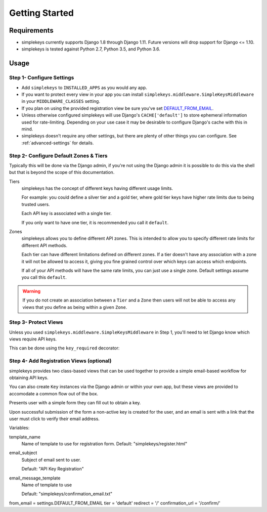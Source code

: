 Getting Started
===============

Requirements
------------

* simplekeys currently supports Django 1.8 through Django 1.11. Future versions will drop support for Django <= 1.10.
* simplekeys is tested against Python 2.7, Python 3.5, and Python 3.6.

Usage
-----

Step 1- Configure Settings
**************************

* Add ``simplekeys`` to ``INSTALLED_APPS`` as you would any app.
* If you want to protect every view in your app you can install ``simplekeys.middleware.SimpleKeysMiddleware`` in your ``MIDDLEWARE_CLASSES`` setting.
* If you plan on using the provided registration view be sure you've set `DEFAULT_FROM_EMAIL <https://docs.djangoproject.com/en/1.11/ref/settings/#default-from-email>`_.
* Unless otherwise configured simplekeys will use Django's ``CACHE['default']`` to store ephemeral information used for rate-limiting.  Depending on your use case it may
  be desirable to configure Django's cache with this in mind.
* simplekeys doesn't require any other settings, but there are plenty of other things you can configure.  See :ref:`advanced-settings` for details.

Step 2- Configure Default Zones & Tiers
***************************************

Typically this will be done via the Django admin, if you're not using the Django admin it is possible to do this via the shell but that is beyond the scope of this documentation.

Tiers
    simplekeys has the concept of different keys having different usage limits.

    For example: you could define a silver tier and a gold tier, where gold
    tier keys have higher rate limits due to being trusted users.

    Each API key is associated with a single tier.

    If you only want to have one tier, it is recommended you call it ``default``.

Zones
    simplekeys allows you to define different API zones.  This is intended to
    allow you to specify different rate limits for different API methods.

    Each tier can have different limitations defined on different zones.
    If a tier doesn't have any association with a zone it will not be allowed
    to access it, giving you fine grained control over which keys can access
    which endpoints.

    If all of your API methods will have the same rate limits, you can just
    use a single zone.  Default settings assume you call this ``default``.

.. warning::

    If you do not create an association between a ``Tier`` and a ``Zone`` then users will not be able to access any views that you define as being within a given ``Zone``.


Step 3- Protect Views
*********************

Unless you used ``simplekeys.middleware.SimpleKeysMiddleware`` in Step 1, you'll need to let Django know which views require API keys.

This can be done using the ``key_required`` decorator:

.. function:: simplekeys.decorators.key_required(zone=None)

    Decorator that specifies that a view should require an API key and will be
    throttled according to the rules of a specified zone.

    If ``zone`` parameter is omitted ``SIMPLEKEYS_DEFAULT_ZONE`` will be used
    (``default`` unless overriden)


Step 4- Add Registration Views (optional)
*****************************************

simplekeys provides two class-based views that can be used together to provide
a simple email-based workflow for obtaining API keys.

You can also create ``Key`` instances via the Django admin or within your own
app, but these views are provided to accomodate a common flow out of the box.

.. class:: simplekeys.views.RegistrationView

    Presents user with a simple form they can fill out to obtain a key.

    Upon successful submission of the form a non-active key is created for the
    user, and an email is sent with a link that the user must click to verify
    their email address.

    Variables:

    template_name
        Name of template to use for registration form.
        Default: "simplekeys/register.html"

    email_subject
        Subject of email sent to user.

        Default: "API Key Registration"

    email_message_template
        Name of template to use

        Default: "simplekeys/confirmation_email.txt"

    from_email = settings.DEFAULT_FROM_EMAIL
    tier = 'default'
    redirect = '/'
    confirmation_url = '/confirm/'

